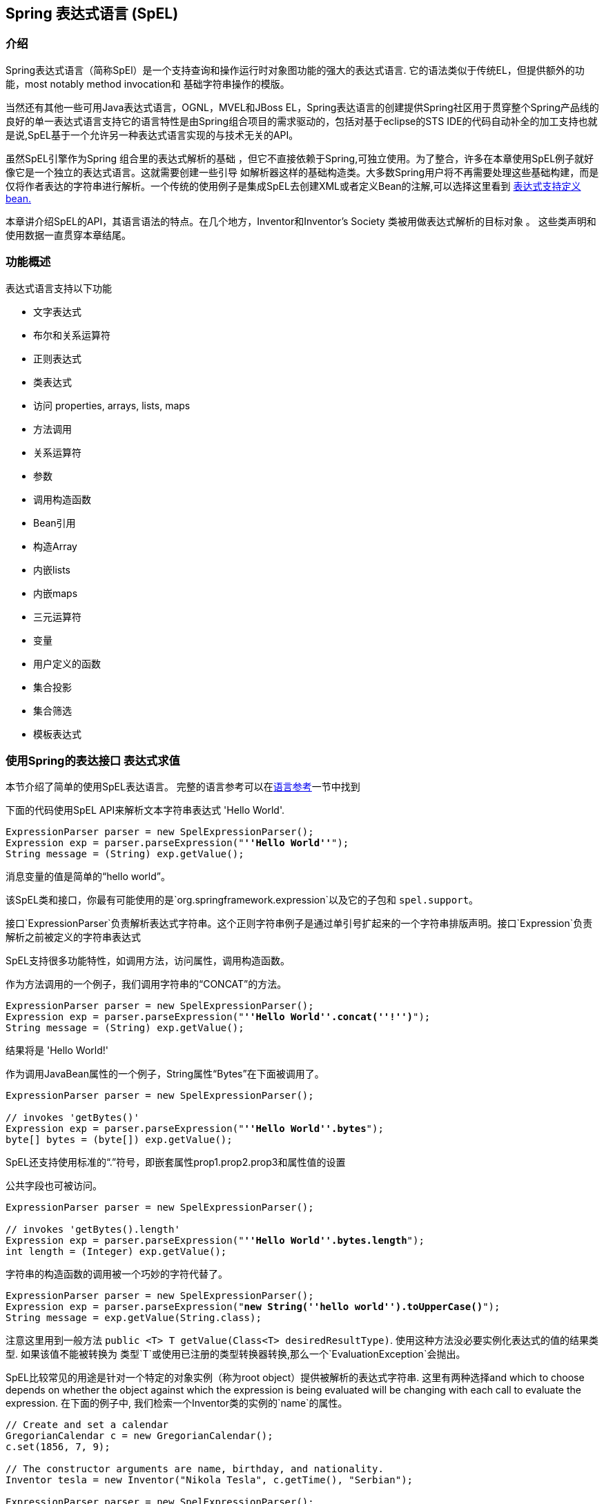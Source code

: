 [[expressions]]
== Spring 表达式语言 (SpEL)




[[expressions-intro]]
=== 介绍
Spring表达式语言（简称SpEl）是一个支持查询和操作运行时对象图功能的强大的表达式语言.
它的语法类似于传统EL，但提供额外的功能，most notably method invocation和
基础字符串操作的模版。

当然还有其他一些可用Java表达式语言，OGNL，MVEL和JBoss EL，Spring表达语言的创建提供Spring社区用于贯穿整个Spring产品线的良好的单一表达式语言支持它的语言特性是由Spring组合项目的需求驱动的，包括对基于eclipse的STS IDE的代码自动补全的加工支持也就是说,SpEL基于一个允许另一种表达式语言实现的与技术无关的API。

虽然SpEL引擎作为Spring 组合里的表达式解析的基础
，但它不直接依赖于Spring,可独立使用。为了整合，许多在本章使用SpEL例子就好像它是一个独立的表达式语言。这就需要创建一些引导
如解析器这样的基础构造类。大多数Spring用户将不再需要处理这些基础构建，而是仅将作者表达的字符串进行解析。一个传统的使用例子是集成SpEL去创建XML或者定义Bean的注解,可以选择这里看到 <<expressions-beandef,表达式支持定义bean.>>

本章讲介绍SpEL的API，其语言语法的特点。在几个地方，Inventor和Inventor's Society 类被用做表达式解析的目标对象 。
这些类声明和使用数据一直贯穿本章结尾。




[[expressions-features]]
=== 功能概述
表达式语言支持以下功能

* 文字表达式
* 布尔和关系运算符
* 正则表达式
* 类表达式
* 访问 properties, arrays, lists, maps
* 方法调用
* 关系运算符
* 参数
* 调用构造函数
* Bean引用
* 构造Array
* 内嵌lists
* 内嵌maps
* 三元运算符
* 变量
* 用户定义的函数
* 集合投影
* 集合筛选
* 模板表达式





[[expressions-evaluation]]
=== 使用Spring的表达接口 表达式求值
本节介绍了简单的使用SpEL表达语言。
完整的语言参考可以在<<expressions-language-ref,语言参考>>一节中找到

下面的代码使用SpEL API来解析文本字符串表达式
'Hello World'.

[source,java,indent=0]
[subs="verbatim,quotes"]
----
	ExpressionParser parser = new SpelExpressionParser();
	Expression exp = parser.parseExpression("**''Hello World''**");
	String message = (String) exp.getValue();
----

消息变量的值是简单的“hello world”。

该SpEL类和接口，你最有可能使用的是`org.springframework.expression`以及它的子包和 `spel.support`。

接口`ExpressionParser`负责解析表达式字符串。这个正则字符串例子是通过单引号扩起来的一个字符串排版声明。接口`Expression`负责解析之前被定义的字符串表达式

SpEL支持很多功能特性，如调用方法，访问属性，调用构造函数。

作为方法调用的一个例子，我们调用字符串的“CONCAT”的方法。

[source,java,indent=0]
[subs="verbatim,quotes"]
----
	ExpressionParser parser = new SpelExpressionParser();
	Expression exp = parser.parseExpression("**''Hello World''.concat(''!'')**");
	String message = (String) exp.getValue();
----

结果将是 'Hello World!'

作为调用JavaBean属性的一个例子，String属性“Bytes”在下面被调用了。

[source,java,indent=0]
[subs="verbatim,quotes"]
----
	ExpressionParser parser = new SpelExpressionParser();

	// invokes 'getBytes()'
	Expression exp = parser.parseExpression("**''Hello World''.bytes**");
	byte[] bytes = (byte[]) exp.getValue();
----

SpEL还支持使用标准的“.”符号，即嵌套属性prop1.prop2.prop3和属性值的设置

公共字段也可被访问。

[source,java,indent=0]
[subs="verbatim,quotes"]
----
	ExpressionParser parser = new SpelExpressionParser();

	// invokes 'getBytes().length'
	Expression exp = parser.parseExpression("**''Hello World''.bytes.length**");
	int length = (Integer) exp.getValue();
----

字符串的构造函数的调用被一个巧妙的字符代替了。

[source,java,indent=0]
[subs="verbatim,quotes"]
----
	ExpressionParser parser = new SpelExpressionParser();
	Expression exp = parser.parseExpression("**new String(''hello world'').toUpperCase()**");
	String message = exp.getValue(String.class);
----

注意这里用到一般方法 `public <T> T getValue(Class<T> desiredResultType)`.
使用这种方法没必要实例化表达式的值的结果类型.
如果该值不能被转换为
类型`T`或使用已注册的类型转换器转换,那么一个`EvaluationException`会抛出。

SpEL比较常见的用途是针对一个特定的对象实例（称为root object）提供被解析的表达式字符串.
这里有两种选择and which to choose depends on whether the object against which the expression is being
evaluated will be changing with each call to evaluate the expression. 在下面的例子中,
我们检索一个Inventor类的实例的`name`的属性。

[source,java,indent=0]
[subs="verbatim,quotes"]
----
	// Create and set a calendar
	GregorianCalendar c = new GregorianCalendar();
	c.set(1856, 7, 9);

	// The constructor arguments are name, birthday, and nationality.
	Inventor tesla = new Inventor("Nikola Tesla", c.getTime(), "Serbian");

	ExpressionParser parser = new SpelExpressionParser();
	Expression exp = parser.parseExpression("**name**");

	EvaluationContext context = new StandardEvaluationContext(tesla);
	String name = (String) exp.getValue(context);
----

在最后一行，该字符串变量'name'的值将被设定为“Nikola Tesla”。
类StandardEvaluationContext是可以指定哪些对象的“name”
属性将被解析。如果root object不太可能改变.
，就可以简单地在评估上下文中设置一次。如果root object反复变化
，它可以在每次调用`getValue`，如
接下来的例子说明：

[source,java,indent=0]
[subs="verbatim,quotes"]
----
	/ Create and set a calendar
	GregorianCalendar c = new GregorianCalendar();
	c.set(1856, 7, 9);

	// The constructor arguments are name, birthday, and nationality.
	Inventor tesla = new Inventor("Nikola Tesla", c.getTime(), "Serbian");

	ExpressionParser parser = new SpelExpressionParser();
	Expression exp = parser.parseExpression("**name**");
	String name = (String) exp.getValue(tesla);
----

在这种情况下，inventor `tesla`已直接应用到`getValue`和
表达式计算基础架构创建和管理一个默认的解析环境
在内部 - 它不要求再次解析。

StandardEvaluationContext是相对昂贵的构造和在重复
使用它建立缓存的状态，使得后续的解析将会变得更快.
出于这个原因，它将尽可能的更好的缓存和重用这些对象,
而不是建立一个新的每个表达式求值。

在某些情况下，它可以是理想的使用配置解析上下文，但仍然
在每次调用`getValue`提供不同的root object。 `getValue`允许既要
在同一个调用中指定。在这些情况下对root object通过调用要考虑
到覆盖任何（这可能为空）在解析范围内的指定。

[注意]
====
在SpEL的独立使用的时候，需要创建parser,parse expressions,
同时可能需要提供解析的context和root context object。然而，更常见的
用法是只提供一个SpEL表达式字符串作为配置文件的一部分，
例如，对于Spring的bean或Spring Web Flow的定义。在这种情况下，解析器
求值的context，root object和所有预定义变量都设置了隐式，
没有什么要用户去指定了,除了声明表达式.
====
作为最后一个例子，使用了一个boolean运算符去调用
inventor object 在前面的例子中。

[source,java,indent=0]
[subs="verbatim,quotes"]
----
	Expression exp = parser.parseExpression("name == ''Nikola Tesla''");
	boolean result = exp.getValue(context, Boolean.class); // evaluates to true
----



[[expressions-evaluation-context]]
==== EvaluationContext 接口
当计算表达式解析properties, methods, fields，并帮助执行类型转换, 使用接口`EvaluationContext`
这是一个开箱即用的实现,
`StandardEvaluationContext`，使用反射来操纵对象，
缓存`java.lang.reflect`的`Method`，`Field`，和`Constructor`实例
提高性能。

该`StandardEvaluationContext`是你可以指定root object通过使用
`setRootObject（）`或传递root object到构造函数.
你也可以指定变量和函数
使用方法'的setVariable（）`和`registerFunction（）`的表达式。
变量和函数的使用将在<<expressions-ref-variables,变量>>中介绍
，同时 <<expressions-ref-functions,函数>>. 
`StandardEvaluationContext`也是在那里你可以自定义的注册
++ConstructorResolver++s, ++MethodResolver++s, and ++PropertyAccessor++s to extend how SpEL
evaluates expressions. 请参见这些类的Javadoc获得更多信息。



[[expressions-type-conversion]]
===== 类型转换
默认情况下，SpEL使用Spring-core的转换服务（
`org.springframework.core.convert。ConversionService`）。这种转换的服务
许多转换器内置了常用的转换，但也完全可扩展
类型之间的定制的转换可以增加。此外，它拥有的关键能力
是泛型感知。这意味着，当与通用类型的工作
表达式，SpEL将尝试转换他遇到的维持对任何对象类型的正确性


这做法是什么意思呢？假设分配，使用`的setValue（）'，正在使用
以设置一个`List`属性。该属性的类型实际上是`List<Boolean>`。SpEL
将认识到，需要在列表中的元素之前，必须转换成`Boolean`
一个简单的例子：

[source,java,indent=0]
[subs="verbatim,quotes"]
----
	class Simple {
		public List<Boolean> booleanList = new ArrayList<Boolean>();
	}

	Simple simple = new Simple();

	simple.booleanList.add(true);

	StandardEvaluationContext simpleContext = new StandardEvaluationContext(simple);

	// false is passed in here as a string. SpEL and the conversion service will
	// correctly recognize that it needs to be a Boolean and convert it
	parser.parseExpression("booleanList[0]").setValue(simpleContext, "false");

	// b will be false
	Boolean b = simple.booleanList.get(0);
----

[[expressions-parser-configuration]]
==== 解析器配置
用一个parser configuration object去配置SpEL解析器是可能的,
（`org.springframework.expression.spel.SpelParserConfiguration`）.配置
对象控制的一些表达组件的行为。例如，如果数据为
索引到指定索引处的数组或集合的元素是`null`
它可以自动地创建的元素。当用表达式组合一个链式属性引用时这将非常有用.
如果索引到一个数组或列表
并指定一个索引超出数组的当前大小或
自动增长的数组或队列去容纳

[source,java,indent=0]
[subs="verbatim,quotes"]
----
	class Demo {
		public List<String> list;
	}

	// Turn on:
	// - auto null reference initialization
	// - auto collection growing
	SpelParserConfiguration config = new SpelParserConfiguration(true,true);

	ExpressionParser parser = new SpelExpressionParser(config);

	Expression expression = parser.parseExpression("list[3]");

	Demo demo = new Demo();

	Object o = expression.getValue(demo);

	// demo.list will now be a real collection of 4 entries
	// Each entry is a new empty String
----

另外，也可以配置一个SpEL表达式编译器的行为。

[[expressions-spel-compilation]]
==== SpEL 编译

Spring Framework 4.1 包含了一个基本的表达式编译器. 表达式通常
解释其执行过程中提供了大量的动态灵活性，但
不提供最佳性能。对于偶尔使用的表达
这是好的，而是由其他组件，如Spring集成使用时，
性能是非常重要的，并没有为活力提供真正的需要。

新使用SpEL编译旨在解决这一需要。然后该 
编译器将执行这体现了中动态生成一个真正的Java类
表达行为，并用它来实现更快的表达
式执行。由于缺乏各种表达式编译器
使用过程中的一个评估收集的评价的信息
当执行编译的表达。例如，它不知道的类型
参考表达，但在第一属性参考
解释执行会发现它是什么。当然，基于该
编译这些信息可能会造成的麻烦后，如果类型
各种表达元件随着时间而改变。出于这个原因汇编
是最适合返回执行不会改变其表达式类型的信息。

对于基本的表达是这样的：

`someArray [0] .someProperty.someOtherProperty <0.1`

其中涉及数组访问，部分属性引用和数字运算，性能
增益可以很明显的。在50000迭代一个例子微基准来看，它是
使用了75ms用来执行翻译，而仅仅3ms编译表达式的version。

[[expressions-compiler-configuration]]
=====编译器配置

编译器默认是并未开启的，但有两种方式打开
它。它被打开用parser configuration process 或者
通过系统属性将SpEL使用嵌入另一个组件中。本节
讨论这两个选项。

重要的是要明白，编译器可工作在几个模式下，查看详细可以用过一个enum
(`org.springframework.expression.spel.SpelCompilerMode`). 模式如下：

- `OFF` - 编译器被关闭;这是默认的。
- `IMMEDIATE` - 在直接模式下，表达式尽快编制。
这是一个典型的首个编译选项。如果编译错误的表达式
（通常是由于一个类型变化，如上面所描述的）调用者将会得到一个异常。

- `MIXED` - 在混合模式下，随着时间的推移，表达式默默地解释和编译之间切换。
经过解释运行的一些数字后，他们就会切换去编译源码
，如果出现问题，编译形式（如一种变化，如
如上所述），那么表达式将自动切换回解释形式
。一段时间后，可能产生另一种形式的编制，并切换到它。基本上
相比用户`IMMEDIATE`模式，不同之处在于对于异常的处理，混合模式是隐式的（原话是： Basically the exception that the user gets in `IMMEDIATE` mode is instead handled internally。）。

`IMMEDIATE` 模式的存在是因为`MIXED`模式可能会导致问题的表达式
有副作用。如果在后面的部分是一个编译表达的摧毁
可能已经做了一些这已经影响到了系统的状态。如果这
已经发生的调用可能不希望它默默地重新运行在解释模式
因为表达的一部分可能运行两次。

选择模式后，使用`SpelParserConfiguration`配置解析器：

[source,java,indent=0]
[subs="verbatim,quotes"]
----
	SpelParserConfiguration config = new SpelParserConfiguration(SpelCompilerMode.IMMEDIATE,
		this.getClass().getClassLoader());

	SpelExpressionParser parser = new SpelExpressionParser(config);

	Expression expr = parser.parseExpression("payload");

	MyMessage message = new MyMessage();

	Object payload = expr.getValue(message);
----

当指定编译器模式，也可以指定一个类加载器（传递null是允许的）。
编译表达式将在根据任何被供应创建一个子类加载器来限定。
确保如果指定一个类加载器就可以看到所有涉及的类型是很重要的
表达式求值的过程。
如果没有指定，那么默认的类加载器将使用（一般为上下文类加载器
这是在表达式求值运行的线程）。

来配置编译器的第二种方法是用于当使用SpEL嵌入里面的一些其它
组件和它可能无法通过配置对象来配置。
在这些情况下，有可能使用一个系统属性。属性
`spring.expression.compiler.mode`可设置到`SpelCompilerMode`
枚举值（`off`，`immediate`或`mixed`）之一。

[[expressions-compiler-limitations]]
===== 编译器限制

随着Spring框架4.1的基本编制框架到位。然而，该框架
还没有支持编译每一种表情式。最初的重点一直是共同的表达
有可能在性能关键上下文中使用。这些种类的表达不能被编译
这些情况：

- 涉及赋值表达式
- 依托转换服务表达式
- 使用自定义解析器或访问表达式
- 使用选择或投影表达式

未来将支持越来越多类型的表达式。

[[expressions-beandef]]
=== 定义bean的beandef表达支持
SpEL表达式可以与XML或基于注释的配置元数据使用
定义BeanDefinitions。在这两种情况下，以定义表达式语法的
形式`＃{<表达式字符串>}`。

[[expressions-beandef-xml-based]]
==== 基于XML的配置
一个属性或构造带参数的值可以使用表达式如下所示进行设置。


[source,xml,indent=0]
[subs="verbatim,quotes"]
----
	<bean id="numberGuess" class="org.spring.samples.NumberGuess">
		<property name="randomNumber" value="#{ T(java.lang.Math).random() * 100.0 }"/>

		<!-- other properties -->
	</bean>
----

变量`systemProperties`是预定义的，所以你可以在你的表达式使用
如下所示。请注意，您不必用``＃前缀的预定义变量
符号于该上下文。

[source,xml,indent=0]
[subs="verbatim,quotes"]
----
	<bean id="taxCalculator" class="org.spring.samples.TaxCalculator">
		<property name="defaultLocale" value="#{ systemProperties[''user.region''] }"/>

		<!-- other properties -->
	</bean>
----

还可以参考其他bean属性的名字，例如。

[source,xml,indent=0]
[subs="verbatim,quotes"]
----
	<bean id="numberGuess" class="org.spring.samples.NumberGuess">
		<property name="randomNumber" value="#{ T(java.lang.Math).random() * 100.0 }"/>

		<!-- other properties -->
	</bean>

	<bean id="shapeGuess" class="org.spring.samples.ShapeGuess">
		<property name="initialShapeSeed" value="#{ numberGuess.randomNumber }"/>

		<!-- other properties -->
	</bean>
----



[[expressions-beandef-annotation-based]]
==== 基于注解的配置
`@ Value`注解可以放在字段，方法和方法/​​构造
参数里，以指定默认值。

这里是一个例子，设置一个字段变量的缺省值。

[source,java,indent=0]
[subs="verbatim,quotes"]
----
	public static class FieldValueTestBean

		@Value("#{ systemProperties[''user.region''] }")
		private String defaultLocale;

		public void setDefaultLocale(String defaultLocale) {
			this.defaultLocale = defaultLocale;
		}

		public String getDefaultLocale() {
			return this.defaultLocale;
		}

	}
----

等效的属性setter方法​​如下所示。

[source,java,indent=0]
[subs="verbatim,quotes"]
----
	public static class PropertyValueTestBean

		private String defaultLocale;

		@Value("#{ systemProperties[''user.region''] }")
		public void setDefaultLocale(String defaultLocale) {
			this.defaultLocale = defaultLocale;
		}

		public String getDefaultLocale() {
			return this.defaultLocale;
		}

	}
----

自动装配方法和构造也可以使用`@ Value`注解。

[source,java,indent=0]
[subs="verbatim,quotes"]
----
	public class SimpleMovieLister {

		private MovieFinder movieFinder;
		private String defaultLocale;

		@Autowired
		public void configure(MovieFinder movieFinder,
				@Value("#{ systemProperties[''user.region''] }") String defaultLocale) {
			this.movieFinder = movieFinder;
			this.defaultLocale = defaultLocale;
		}

		// ...
	}
----

[source,java,indent=0]
[subs="verbatim,quotes"]
----
	public class MovieRecommender {

		private String defaultLocale;

		private CustomerPreferenceDao customerPreferenceDao;

		@Autowired
		public MovieRecommender(CustomerPreferenceDao customerPreferenceDao,
				@Value("#{systemProperties[''user.country'']}") String defaultLocale) {
			this.customerPreferenceDao = customerPreferenceDao;
			this.defaultLocale = defaultLocale;
		}

		// ...
	}
----




[[expressions-language-ref]]
=== 语言参考



[[expressions-ref-literal]]
==== 文字表达式
支持文字表达的类型是字符串，日期，数值（int，
real，十六进制），布尔和空。字符串使用单引号分隔。一个
单引号本身在字符串中使用两个单引号字符表示。下面的列表
显示文字的简单用法。通常，它们将不被使用在隔离像这样，
但作为一个更复杂的表达式的一部分，例如，使用一个文字上的一侧
逻辑比较操作符。

[source,java,indent=0]
[subs="verbatim,quotes"]
----
	ExpressionParser parser = new SpelExpressionParser();

	// evals to "Hello World"
	String helloWorld = (String) parser.parseExpression("''Hello World''").getValue();

	double avogadrosNumber = (Double) parser.parseExpression("6.0221415E+23").getValue();

	// evals to 2147483647
	int maxValue = (Integer) parser.parseExpression("0x7FFFFFFF").getValue();

	boolean trueValue = (Boolean) parser.parseExpression("true").getValue();

	Object nullValue = parser.parseExpression("null").getValue();
----

数字支持使用负号，指数符号和小数点。
默认情况下，实数使用Double.parseDouble()。



[[expressions-properties-arrays]]
==== Properties, Arrays, Lists, Maps, Indexers
用属性引用引导很简单：只要用一个`.`表示嵌套
属性值。实现Inventor类, pupin和tesla, 被添加
被添加。在章节<<expressions-example-classes,classes的例子>>.
使用表达式引导 "down" 同时获取 Tesla's 出生年 和 Pupin's 出生城市

[source,java,indent=0]
[subs="verbatim,quotes"]
----
	// evals to 1856
	int year = (Integer) parser.parseExpression("Birthdate.Year + 1900").getValue(context);

	String city = (String) parser.parseExpression("placeOfBirth.City").getValue(context);
----

不区分大小写允许的属性名称的第一个字母。
数组和列表使用方括号获得内容。

[source,java,indent=0]
[subs="verbatim,quotes"]
----
	ExpressionParser parser = new SpelExpressionParser();

	// Inventions Array
	StandardEvaluationContext teslaContext = new StandardEvaluationContext(tesla);

	// evaluates to "Induction motor"
	String invention = parser.parseExpression("inventions[3]").getValue(
			teslaContext, String.class);

	// Members List
	StandardEvaluationContext societyContext = new StandardEvaluationContext(ieee);

	// evaluates to "Nikola Tesla"
	String name = parser.parseExpression("Members[0].Name").getValue(
			societyContext, String.class);

	// List and Array navigation
	// evaluates to "Wireless communication"
	String invention = parser.parseExpression("Members[0].Inventions[6]").getValue(
			societyContext, String.class);
----

maps的内容由内指定的key值获得.
在这种情况下，因为对于人员的键映射是字符串，我们可以指定
字符串。

[source,java,indent=0]
[subs="verbatim,quotes"]
----
	// Officer's Dictionary

	Inventor pupin = parser.parseExpression("Officers[''president'']").getValue(
			societyContext, Inventor.class);

	// evaluates to "Idvor"
	String city = parser.parseExpression("Officers[''president''].PlaceOfBirth.City").getValue(
			societyContext, String.class);

	// setting values
	parser.parseExpression("Officers[''advisors''][0].PlaceOfBirth.Country").setValue(
			societyContext, "Croatia");
----



[[expressions-inline-lists]]
==== 内联列表
列表可以直接在表达式中使用`{}`符号来表示。

[source,java,indent=0]
[subs="verbatim,quotes"]
----
	// evaluates to a Java list containing the four numbers
	List numbers = (List) parser.parseExpression("{1,2,3,4}").getValue(context);

	List listOfLists = (List) parser.parseExpression("{{''a'',''b''},{''x'',''y''}}").getValue(context);
----

`{}`本身意味着空列表。出于性能的考虑，如果列表本身
完全由固定面值的则恒定列表被创建以代表
表达，而不是建立一个新的列表上的每个都执行。

[[expressions-inline-maps]]
==== 内联maps
{key:value}`记号的maps也可以使用`表达式直接表示。

[source,java,indent=0]
[subs="verbatim,quotes"]
----
	// evaluates to a Java map containing the two entries
	Map inventorInfo = (Map) parser.parseExpression("{name:''Nikola'',dob:''10-July-1856''}").getValue(context);

	Map mapOfMaps = (Map) parser.parseExpression("{name:{first:''Nikola'',last:''Tesla''},dob:{day:10,month:''July'',year:1856}}").getValue(context);
----
`{：}`本身意味着一个空映射。出于性能的考虑，如果map本身是由
固定的文字或其他嵌套结构不变的（list或者map），那么一个恒定的map创建
代表表达，而不是建立新map每次去执行。使用.引用map的key
是可选的，上面的例子并没有使用.引用key。

[[expressions-array-construction]]
==== array构造
array可以使用熟悉的Java语法，选择性地提供一个初始建立
有在构造时的数组。

[source,java,indent=0]
[subs="verbatim,quotes"]
----
	int[] numbers1 = (int[]) parser.parseExpression("new int[4]").getValue(context);

	// Array with initializer
	int[] numbers2 = (int[]) parser.parseExpression("new int[]{1,2,3}").getValue(context);

	// Multi dimensional array
	int[][] numbers3 = (int[][]) parser.parseExpression("new int[4][5]").getValue(context);
----

即未被初始化的多维数组也可以被构造。


[[expressions-methods]]
==== 方法
方法被调用通过java典型的编程语法实现，您也可以调用方法
在表示式当中。可变参数也支持。

[source,java,indent=0]
[subs="verbatim,quotes"]
----
	// string literal, evaluates to "bc"
	String c = parser.parseExpression("''abc''.substring(2, 3)").getValue(String.class);

	// evaluates to true
	boolean isMember = parser.parseExpression("isMember(''Mihajlo Pupin'')").getValue(
			societyContext, Boolean.class);
----



[[expressions-operators]]
==== 运算符


[[expressions-operators-relational]]
===== 关系运算符
关系运算符;等于，不等于，小于，小于或等于，大于，
和大于或等于使用标准算子表示法的支持。

[source,java,indent=0]
[subs="verbatim,quotes"]
----
	// evaluates to true
	boolean trueValue = parser.parseExpression("2 == 2").getValue(Boolean.class);

	// evaluates to false
	boolean falseValue = parser.parseExpression("2 < -5.0").getValue(Boolean.class);

	// evaluates to true
	boolean trueValue = parser.parseExpression("''black'' < ''block''").getValue(Boolean.class);
----

除了标准的关系运算符SpEL支持`instanceof`和
增则表达式的`matches`操作。

[source,java,indent=0]
[subs="verbatim,quotes"]
----
	// evaluates to false
	boolean falseValue = parser.parseExpression(
			"''xyz'' instanceof T(int)").getValue(Boolean.class);

	// evaluates to true
	boolean trueValue = parser.parseExpression(
			"''5.00'' matches ''\^-?\\d+(\\.\\d{2})?$''").getValue(Boolean.class);

	//evaluates to false
	boolean falseValue = parser.parseExpression(
			"''5.0067'' matches ''\^-?\\d+(\\.\\d{2})?$''").getValue(Boolean.class);
----

每个符号操作者也可以被指定为一个纯字母变量。这个
避免了在使用的符号有特殊含义的文档类型的问题
其表达被嵌入（例如，XML文档）。文本是等值
比如: `lt` (`<`), `gt` (`>`), `le` (`<=`), `ge` (`>=`), `eq` (`==`),
`ne` (`!=`), `div` (`/`), `mod` (`%`), `not` (`!`). 这些都是不区分大小写。


[[expressions-operators-logical]]
===== 逻辑运算符
所以支持的逻辑运算符 and, or, and not. 下文将证明他们的使用


[source,java,indent=0]
[subs="verbatim,quotes"]
----
	// -- AND --

	// evaluates to false
	boolean falseValue = parser.parseExpression("true and false").getValue(Boolean.class);

	// evaluates to true
	String expression = "isMember(''Nikola Tesla'') and isMember(''Mihajlo Pupin'')";
	boolean trueValue = parser.parseExpression(expression).getValue(societyContext, Boolean.class);

	// -- OR --

	// evaluates to true
	boolean trueValue = parser.parseExpression("true or false").getValue(Boolean.class);

	// evaluates to true
	String expression = "isMember(''Nikola Tesla'') or isMember(''Albert Einstein'')";
	boolean trueValue = parser.parseExpression(expression).getValue(societyContext, Boolean.class);

	// -- NOT --

	// evaluates to false
	boolean falseValue = parser.parseExpression("!true").getValue(Boolean.class);

	// -- AND and NOT --
	String expression = "isMember(''Nikola Tesla'') and !isMember(''Mihajlo Pupin'')";
	boolean falseValue = parser.parseExpression(expression).getValue(societyContext, Boolean.class);
----


[[expressions-operators-mathematical]]
===== 数学运​​算符
加法运算符可以用于数字和字符串。减法，乘法
和除法只能在数字被使用。支持其他数学运算符
模量（％）和指数幂（^）。标准的运算符优先级执行。 这些 
运算符展示在下文。

[source,java,indent=0]
[subs="verbatim,quotes"]
----
	// Addition
	int two = parser.parseExpression("1 + 1").getValue(Integer.class); // 2

	String testString = parser.parseExpression(
			"''test'' + '' '' + ''string''").getValue(String.class); // 'test string'

	// Subtraction
	int four = parser.parseExpression("1 - -3").getValue(Integer.class); // 4

	double d = parser.parseExpression("1000.00 - 1e4").getValue(Double.class); // -9000

	// Multiplication
	int six = parser.parseExpression("-2 * -3").getValue(Integer.class); // 6

	double twentyFour = parser.parseExpression("2.0 * 3e0 * 4").getValue(Double.class); // 24.0

	// Division
	int minusTwo = parser.parseExpression("6 / -3").getValue(Integer.class); // -2

	double one = parser.parseExpression("8.0 / 4e0 / 2").getValue(Double.class); // 1.0

	// Modulus
	int three = parser.parseExpression("7 % 4").getValue(Integer.class); // 3

	int one = parser.parseExpression("8 / 5 % 2").getValue(Integer.class); // 1

	// Operator precedence
	int minusTwentyOne = parser.parseExpression("1+2-3*8").getValue(Integer.class); // -21
----



[[expressions-assignment]]
==== 赋值
设置一个属性是通过使用赋值操作完成。这通常是
调用`setValue`，但也可以在调用`getValue`内完成。

[source,java,indent=0]
[subs="verbatim,quotes"]
----
	Inventor inventor = new Inventor();
	StandardEvaluationContext inventorContext = new StandardEvaluationContext(inventor);

	parser.parseExpression("Name").setValue(inventorContext, "Alexander Seovic2");

	// alternatively

	String aleks = parser.parseExpression(
			"Name = ''Alexandar Seovic''").getValue(inventorContext, String.class);
----



[[expressions-types]]
==== 类型
`T`操作可以被用来指定安装一个java.lang.ClassClass (the
_type_). 静态方法也可以使用该运算符调用。然后该 
`StandardEvaluationContext`使用`TypeLocator`找到类型和
`StandardTypeLocator`（可替换）是建立与的理解
java.lang package. 这意味着T()引用内的java.lang类型不需要是
完全限定，但所有其他类型的引用必须。

[source,java,indent=0]
[subs="verbatim,quotes"]
----
	Class dateClass = parser.parseExpression("T(java.util.Date)").getValue(Class.class);

	Class stringClass = parser.parseExpression("T(String)").getValue(Class.class);

	boolean trueValue = parser.parseExpression(
			"T(java.math.RoundingMode).CEILING < T(java.math.RoundingMode).FLOOR")
			.getValue(Boolean.class);
----



[[expressions-constructors]]
==== 构造
构造函数可以使用new运算符调用。所有地方的类名应该是符合要求的，
，除了原语类型和字符串（其中整数，浮点，等等，都可以
使用）。

[source,java,indent=0]
[subs="verbatim,quotes"]
----
	Inventor einstein = p.parseExpression(
			"new org.spring.samples.spel.inventor.Inventor(''Albert Einstein'', ''German'')")
			.getValue(Inventor.class);

	//create new inventor instance within add method of List
	p.parseExpression(
			"Members.add(new org.spring.samples.spel.inventor.Inventor(
				''Albert Einstein'', ''German''))").getValue(societyContext);
----



[[expressions-ref-variables]]
==== 变量
变量可以在使用语法`＃variableName`表达引用。变量
使用在`StandardEvaluationContext`方法的setVariable设置。

[source,java,indent=0]
[subs="verbatim,quotes"]
----
	Inventor tesla = new Inventor("Nikola Tesla", "Serbian");
	StandardEvaluationContext context = new StandardEvaluationContext(tesla);
	context.setVariable("newName", "Mike Tesla");

	parser.parseExpression("Name = #newName").getValue(context);

	System.out.println(tesla.getName()) // "Mike Tesla"
----


[[expressions-this-root]]
===== 该＃this 和 #root变量
变量#this 始终定义和指向的是当前的执行对象
（不支持对其中不合格的引用解析）。变量#root总是
定义和指向root context object。虽然＃this可能作为表达式的一些组件被执行
，但#root总是指 root。

[source,java,indent=0]
[subs="verbatim,quotes"]
----
	// create an array of integers
	List<Integer> primes = new ArrayList<Integer>();
	primes.addAll(Arrays.asList(2,3,5,7,11,13,17));

	// create parser and set variable 'primes' as the array of integers
	ExpressionParser parser = new SpelExpressionParser();
	StandardEvaluationContext context = new StandardEvaluationContext();
	context.setVariable("primes",primes);

	// all prime numbers > 10 from the list (using selection ?{...})
	// evaluates to [11, 13, 17]
	List<Integer> primesGreaterThanTen = (List<Integer>) parser.parseExpression(
			"#primes.?[#this>10]").getValue(context);
----



[[expressions-ref-functions]]
==== 函数
您可以通过注册，可以在该调用用户自定义函数扩展SpEL
表达式字符串。该函数注册到'StandardEvaluationContext`使用
该方法。

[source,java,indent=0]
[subs="verbatim,quotes"]
----
	public void registerFunction(String name, Method m)
----

引用一个Java方法提供了函数的实现。举个例子
一个实用的方法来扭转字符串如下所示。

[source,java,indent=0]
[subs="verbatim,quotes"]
----
	public abstract class StringUtils {

		public static String reverseString(String input) {
			StringBuilder backwards = new StringBuilder();
			for (int i = 0; i < input.length(); i++)
				backwards.append(input.charAt(input.length() - 1 - i));
			}
			return backwards.toString();
		}
	}
----

这个方法在解析器上线文当中被注册，作为字符串被调用。

[source,java,indent=0]
[subs="verbatim,quotes"]
----
	ExpressionParser parser = new SpelExpressionParser();
	StandardEvaluationContext context = new StandardEvaluationContext();

	context.registerFunction("reverseString",
		StringUtils.class.getDeclaredMethod("reverseString", new Class[] { String.class }));

	String helloWorldReversed = parser.parseExpression(
		"#reverseString(''hello'')").getValue(context, String.class);
----



[[expressions-bean-references]]
==== bean引用
如果解析上下文已经配置，那么bean解析器能够
从表达式使用（@）符号查找bean类。

[source,java,indent=0]
[subs="verbatim,quotes"]
----
	ExpressionParser parser = new SpelExpressionParser();
	StandardEvaluationContext context = new StandardEvaluationContext();
	context.setBeanResolver(new MyBeanResolver());

	// This will end up calling resolve(context,"foo") on MyBeanResolver during evaluation
	Object bean = parser.parseExpression("@foo").getValue(context);
----



[[expressions-operator-ternary]]
==== 三元运算符（IF-THEN-ELSE）
您可以使用三元运算符内部执行的if-then-else条件逻辑
的表达。一个最简单的例子是：

[source,java,indent=0]
[subs="verbatim,quotes"]
----
	String falseString = parser.parseExpression(
			"false ? ''trueExp'' : ''falseExp''").getValue(String.class);
----

在这种情况下，在返回字符串值“falseExp'布尔假的结果。
更多案例:

[source,java,indent=0]
[subs="verbatim,quotes"]
----
	parser.parseExpression("Name").setValue(societyContext, "IEEE");
	societyContext.setVariable("queryName", "Nikola Tesla");

	expression = "isMember(#queryName)? #queryName + '' is a member of the '' " +
			"+ Name + '' Society'' : #queryName + '' is not a member of the '' + Name + '' Society''";

	String queryResultString = parser.parseExpression(expression)
			.getValue(societyContext, String.class);
	// queryResultString = "Nikola Tesla is a member of the IEEE Society"
----

同时可以在下一节看到 Elvis 运算符 使用一个更短的三元运算符语法。


[[expressions-operator-elvis]]
==== Elvis操作符
Elvis操作符是三元运算符语法的缩短，并用于在
http://groovy.codehaus.org/Operators#Operators-ElvisOperator(%3F%3A)[Groovy]语言。
与三元运算符的语法，你通常要重复变量两次，
示例：

[source,groovy,indent=0]
[subs="verbatim,quotes"]
----
	String name = "Elvis Presley";
	String displayName = name != null ? name : "Unknown";
----

取而代之，你可以使用Elvis操作符，命名灵感来自猫王的发型风格。

[source,java,indent=0]
[subs="verbatim,quotes"]
----
	ExpressionParser parser = new SpelExpressionParser();

	String name = parser.parseExpression("null?:''Unknown''").getValue(String.class);

	System.out.println(name); // 'Unknown'
----

这里是一个更复杂的例子。

[source,java,indent=0]
[subs="verbatim,quotes"]
----
	ExpressionParser parser = new SpelExpressionParser();

	Inventor tesla = new Inventor("Nikola Tesla", "Serbian");
	StandardEvaluationContext context = new StandardEvaluationContext(tesla);

	String name = parser.parseExpression("Name?:''Elvis Presley''").getValue(context, String.class);

	System.out.println(name); // Nikola Tesla

	tesla.setName(null);

	name = parser.parseExpression("Name?:''Elvis Presley''").getValue(context, String.class);

	System.out.println(name); // Elvis Presley
----



[[expressions-operator-safe-navigation]]
==== 安全导航运算符
安全导航操作符是用来避免'NullPointerException`和来自
该http://groovy.codehaus.org/Operators#Operators-SafeNavigationOperator(%3F.)[Groovy]
语言。通常情况下，当你有一个参考的对象，你可能需要验证
它不是访问方法或对象的属性之前空。为了避免这种情况，该
安全航行运算符将简单地返回空代替抛出的异常。

[source,java,indent=0]
[subs="verbatim,quotes"]
----
	ExpressionParser parser = new SpelExpressionParser();

	Inventor tesla = new Inventor("Nikola Tesla", "Serbian");
	tesla.setPlaceOfBirth(new PlaceOfBirth("Smiljan"));

	StandardEvaluationContext context = new StandardEvaluationContext(tesla);

	String city = parser.parseExpression("PlaceOfBirth?.City").getValue(context, String.class);
	System.out.println(city); // Smiljan

	tesla.setPlaceOfBirth(null);

	city = parser.parseExpression("PlaceOfBirth?.City").getValue(context, String.class);

	System.out.println(city); // null - does not throw NullPointerException!!!
----

[注意]
====
Elvis操作符可用于应用中的表达式的默认值，例如在一个
`@ Value`表达式：

[source,java,indent=0]
[subs="verbatim,quotes"]
----
	@Value("#{systemProperties[''pop3.port''] ?: 25}")
----

如果它不存在,那么将定义为25
====



[[expressions-collection-selection]]
==== 集合选择
选择是一个强大的表达式语言功能，他允许你转换一些
源集合到另一个通过其条目选择。

选择使用语法`？[selectionExpression]`.这将过滤收集和
返回一个包含原有元素的子集的新的集合。例如，
选择使我们能够轻松地获得Serbian inventors的列表：

[source,java,indent=0]
[subs="verbatim,quotes"]
----
	List<Inventor> list = (List<Inventor>) parser.parseExpression(
			"Members.?[Nationality == ''Serbian'']").getValue(societyContext);
----

选择可以被使用在lists或者maps集合当中。在前者的情况下，选择
标准执行对每个列表元素，同时针对map
选择定义的操作将会对map中的每个key执行。
（对象类似‘Map.Entry’）
Map entries have their key and value accessible as properties for use in the selection。

下面这个例子将返回由原始映射（其中条目值小于27）所取得的这些元素的新map。

[source,java,indent=0]
[subs="verbatim,quotes"]
----
	Map newMap = parser.parseExpression("map.?[value<27]").getValue();
----

除了返回所有选定的元素，也可以用来获取
第一或最后一个值。以获得第一条目相匹配的选择的语法是
`^ [...]`而获得最后一个匹配选择语法是`$ [...]`.



[[expressions-collection-projection]]
==== 集合投影
投影允许集合驱动子表达式和解析
生成一个新的集合。语法投影`！[projectionExpression]`. 多数
功能通过实例容易理解，假设我们有Inventor list，希望得到
他们出生的城市。有效的方式是我们要使用“placeOfBirth.city”解析
在Inventor 中的每个条目。使用投影：

[source,java,indent=0]
[subs="verbatim,quotes"]
----
	// returns ['Smiljan', 'Idvor' ]
	List placesOfBirth = (List)parser.parseExpression("Members.![placeOfBirth.city]");
----

一个map也可以用于驱动投影。 在这种情况下，投影表达式
将解析map中的每一个元素（作为Java `Map.Entry`方法的一个代理）。
通过投影一个map将获得一个由投影表达式遍历每个元素所得到的list。



[[expressions-templating]]
==== 表达模板
表达式模板允许文字文本与一个或多个解析块的混合。
你可以每个解析块分隔前缀和后缀的字符，
当然，常见的选择是使用`＃{}`作为分隔符。例如，

[source,java,indent=0]
[subs="verbatim,quotes"]
----
	String randomPhrase = parser.parseExpression(
			"random number is #{T(java.lang.Math).random()}",
			new TemplateParserContext()).getValue(String.class);

	// evaluates to "random number is 0.7038186818312008"
----

该字符串是通过连接文字“random number is”与
计算表达式的＃{}定界符获取的结果，在此情况下的结果
中调用一个随机（）方法。第二个参数的方法`parseExpression（）`
是类型`ParserContext`的。在`ParserContext`接口用于影响如何
表达被解析，以便支持所述表达模板的功能。
`的TemplateParserContext`的定义如下所示。

[source,java,indent=0]
[subs="verbatim,quotes"]
----
	public class TemplateParserContext implements ParserContext {

		public String getExpressionPrefix() {
			return "#{";
		}

		public String getExpressionSuffix() {
			return "}";
		}

		public boolean isTemplate() {
			return true;
		}
	}
----




[[expressions-example-classes]]
=== Classes used in the examples
Inventor.java

[source,java,indent=0]
[subs="verbatim,quotes"]
----
	package org.spring.samples.spel.inventor;

	import java.util.Date;
	import java.util.GregorianCalendar;

	public class Inventor {

		private String name;
		private String nationality;
		private String[] inventions;
		private Date birthdate;
		private PlaceOfBirth placeOfBirth;

		public Inventor(String name, String nationality) {
			GregorianCalendar c= new GregorianCalendar();
			this.name = name;
			this.nationality = nationality;
			this.birthdate = c.getTime();
		}

		public Inventor(String name, Date birthdate, String nationality) {
			this.name = name;
			this.nationality = nationality;
			this.birthdate = birthdate;
		}

		public Inventor() {
		}

		public String getName() {
			return name;
		}

		public void setName(String name) {
			this.name = name;
		}

		public String getNationality() {
			return nationality;
		}

		public void setNationality(String nationality) {
			this.nationality = nationality;
		}

		public Date getBirthdate() {
			return birthdate;
		}

		public void setBirthdate(Date birthdate) {
			this.birthdate = birthdate;
		}

		public PlaceOfBirth getPlaceOfBirth() {
			return placeOfBirth;
		}

		public void setPlaceOfBirth(PlaceOfBirth placeOfBirth) {
			this.placeOfBirth = placeOfBirth;
		}

		public void setInventions(String[] inventions) {
			this.inventions = inventions;
		}

		public String[] getInventions() {
			return inventions;
		}
	}
----

PlaceOfBirth.java

[source,java,indent=0]
[subs="verbatim,quotes"]
----
	package org.spring.samples.spel.inventor;

	public class PlaceOfBirth {

		private String city;
		private String country;

		public PlaceOfBirth(String city) {
			this.city=city;
		}

		public PlaceOfBirth(String city, String country) {
			this(city);
			this.country = country;
		}

		public String getCity() {
			return city;
		}

		public void setCity(String s) {
			this.city = s;
		}

		public String getCountry() {
			return country;
		}

		public void setCountry(String country) {
			this.country = country;
		}

	}
----

Society.java

[source,java,indent=0]
[subs="verbatim,quotes"]
----
	package org.spring.samples.spel.inventor;

	import java.util.*;

	public class Society {

		private String name;

		public static String Advisors = "advisors";
		public static String President = "president";

		private List<Inventor> members = new ArrayList<Inventor>();
		private Map officers = new HashMap();

		public List getMembers() {
			return members;
		}

		public Map getOfficers() {
			return officers;
		}

		public String getName() {
			return name;
		}

		public void setName(String name) {
			this.name = name;
		}

		public boolean isMember(String name) {
			for (Inventor inventor : members) {
				if (inventor.getName().equals(name)) {
					return true;
				}
			}
			return false;
		}

	}
----




